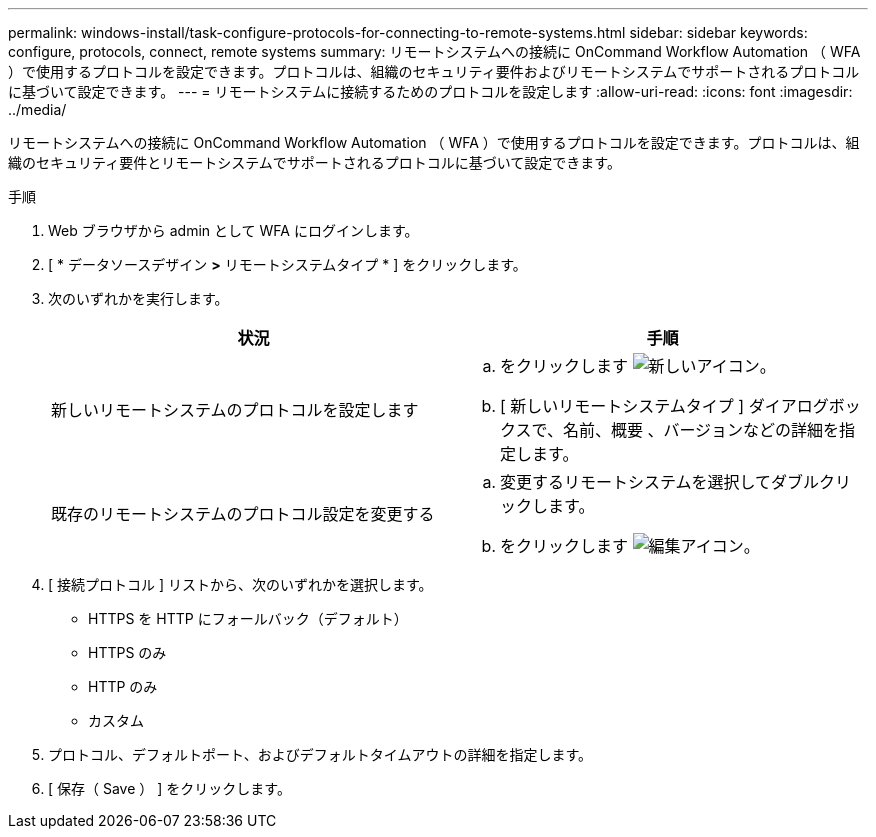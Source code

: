 ---
permalink: windows-install/task-configure-protocols-for-connecting-to-remote-systems.html 
sidebar: sidebar 
keywords: configure, protocols, connect, remote systems 
summary: リモートシステムへの接続に OnCommand Workflow Automation （ WFA ）で使用するプロトコルを設定できます。プロトコルは、組織のセキュリティ要件およびリモートシステムでサポートされるプロトコルに基づいて設定できます。 
---
= リモートシステムに接続するためのプロトコルを設定します
:allow-uri-read: 
:icons: font
:imagesdir: ../media/


[role="lead"]
リモートシステムへの接続に OnCommand Workflow Automation （ WFA ）で使用するプロトコルを設定できます。プロトコルは、組織のセキュリティ要件とリモートシステムでサポートされるプロトコルに基づいて設定できます。

.手順
. Web ブラウザから admin として WFA にログインします。
. [ * データソースデザイン *>* リモートシステムタイプ * ] をクリックします。
. 次のいずれかを実行します。
+
[cols="2*"]
|===
| 状況 | 手順 


 a| 
新しいリモートシステムのプロトコルを設定します
 a| 
.. をクリックします image:../media/new_wfa_icon.gif["新しいアイコン"]。
.. [ 新しいリモートシステムタイプ ] ダイアログボックスで、名前、概要 、バージョンなどの詳細を指定します。




 a| 
既存のリモートシステムのプロトコル設定を変更する
 a| 
.. 変更するリモートシステムを選択してダブルクリックします。
.. をクリックします image:../media/edit_wfa_icon.gif["編集アイコン"]。


|===
. [ 接続プロトコル ] リストから、次のいずれかを選択します。
+
** HTTPS を HTTP にフォールバック（デフォルト）
** HTTPS のみ
** HTTP のみ
** カスタム


. プロトコル、デフォルトポート、およびデフォルトタイムアウトの詳細を指定します。
. [ 保存（ Save ） ] をクリックします。

